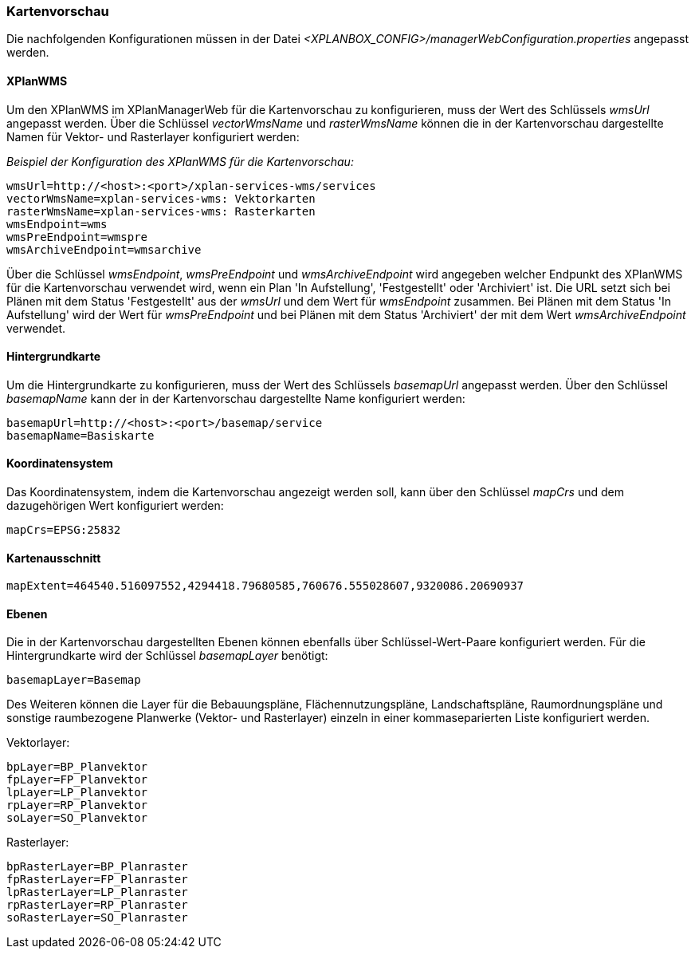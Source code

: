 [[kartenvorschau]]
=== Kartenvorschau

Die nachfolgenden Konfigurationen müssen in der Datei _<XPLANBOX_CONFIG>/managerWebConfiguration.properties_ angepasst werden.

[[kartenvorschau-xplanwms]]
==== XPlanWMS

Um den XPlanWMS im XPlanManagerWeb für die Kartenvorschau zu konfigurieren, muss der Wert des Schlüssels _wmsUrl_ angepasst werden.
Über die Schlüssel _vectorWmsName_ und _rasterWmsName_ können die in der Kartenvorschau dargestellte Namen für Vektor- und Rasterlayer konfiguriert werden:

_Beispiel der Konfiguration des XPlanWMS für die Kartenvorschau:_
----
wmsUrl=http://<host>:<port>/xplan-services-wms/services
vectorWmsName=xplan-services-wms: Vektorkarten
rasterWmsName=xplan-services-wms: Rasterkarten
wmsEndpoint=wms
wmsPreEndpoint=wmspre
wmsArchiveEndpoint=wmsarchive
----

Über die Schlüssel _wmsEndpoint_, _wmsPreEndpoint_ und
_wmsArchiveEndpoint_ wird angegeben welcher Endpunkt des XPlanWMS für die
Kartenvorschau verwendet wird, wenn ein Plan 'In Aufstellung',
'Festgestellt' oder 'Archiviert' ist. Die URL setzt sich bei Plänen mit dem Status
'Festgestellt' aus der _wmsUrl_ und dem Wert für _wmsEndpoint_ zusammen. Bei Plänen mit dem Status 'In Aufstellung' wird der Wert für _wmsPreEndpoint_ und bei Plänen mit dem Status 'Archiviert' der mit dem Wert _wmsArchiveEndpoint_ verwendet.

[[hintergrundkarte]]
==== Hintergrundkarte

Um die Hintergrundkarte zu konfigurieren, muss der Wert des Schlüssels
_basemapUrl_ angepasst werden. Über den Schlüssel _basemapName_ kann der
in der Kartenvorschau dargestellte Name konfiguriert werden:

----
basemapUrl=http://<host>:<port>/basemap/service
basemapName=Basiskarte
----

[[koordinatensystem]]
==== Koordinatensystem

Das Koordinatensystem, indem die Kartenvorschau angezeigt werden soll,
kann über den Schlüssel _mapCrs_ und dem dazugehörigen Wert konfiguriert
werden:

----
mapCrs=EPSG:25832
----

[[kartenausschnitt]]
==== Kartenausschnitt

----
mapExtent=464540.516097552,4294418.79680585,760676.555028607,9320086.20690937
----

[[ebenen]]
==== Ebenen

Die in der Kartenvorschau dargestellten Ebenen können ebenfalls über
Schlüssel-Wert-Paare konfiguriert werden. Für die Hintergrundkarte wird
der Schlüssel _basemapLayer_ benötigt:

----
basemapLayer=Basemap
----

Des Weiteren können die Layer für die Bebauungspläne, Flächennutzungspläne, Landschaftspläne, Raumordnungspläne und sonstige raumbezogene Planwerke (Vektor- und Rasterlayer) einzeln in einer kommaseparierten Liste konfiguriert werden.

Vektorlayer:

----
bpLayer=BP_Planvektor
fpLayer=FP_Planvektor
lpLayer=LP_Planvektor
rpLayer=RP_Planvektor
soLayer=SO_Planvektor
----

Rasterlayer:

----
bpRasterLayer=BP_Planraster
fpRasterLayer=FP_Planraster
lpRasterLayer=LP_Planraster
rpRasterLayer=RP_Planraster
soRasterLayer=SO_Planraster
----
